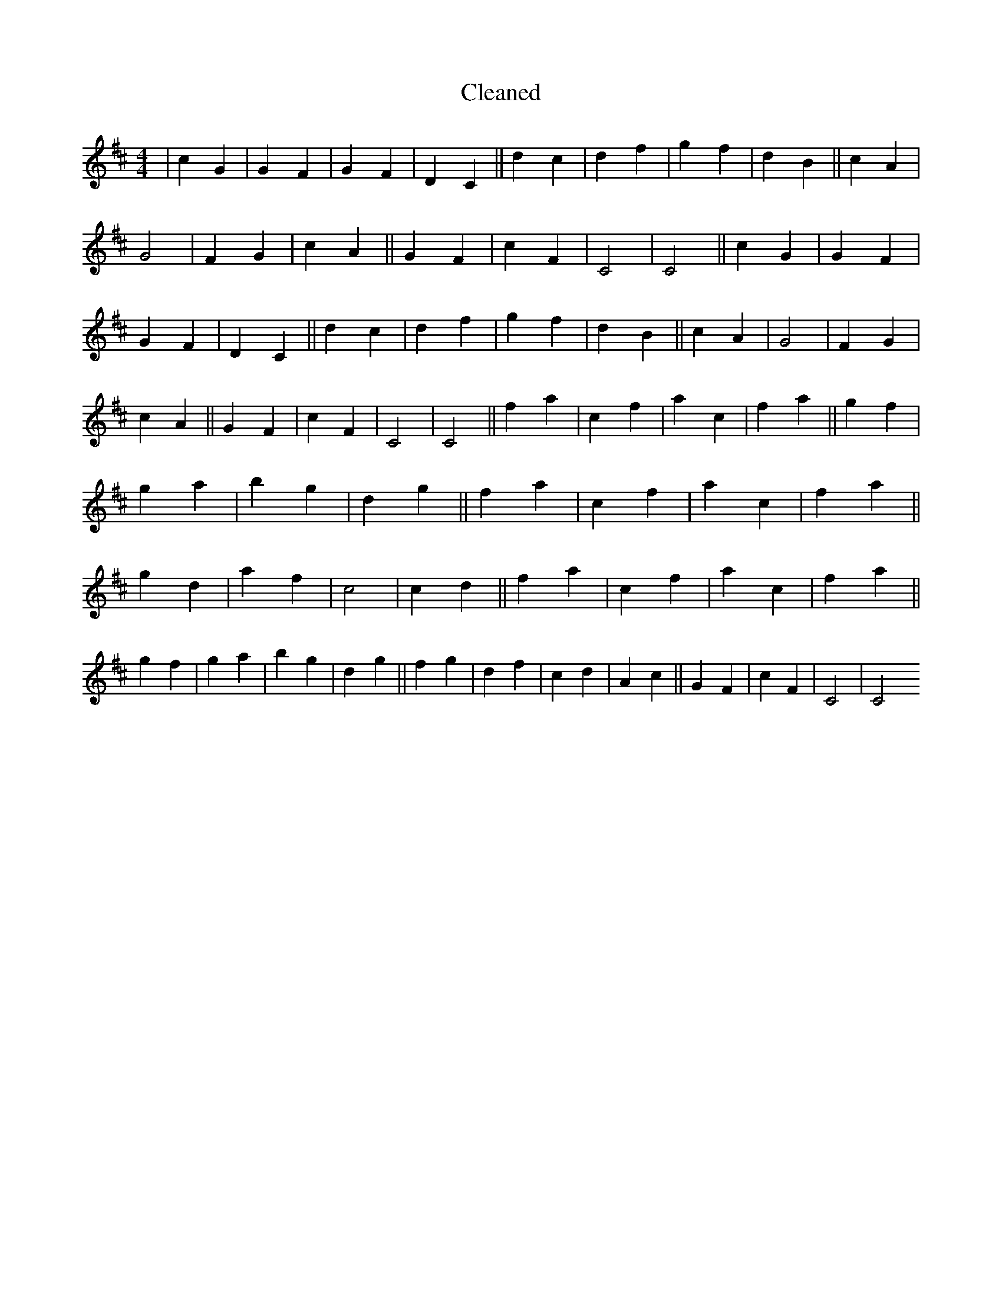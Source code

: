 X:179
T: Cleaned
M:4/4
K: DMaj
|c2G2|G2F2|G2F2|D2C2||d2c2|d2f2|g2f2|d2B2||c2A2|G4|F2G2|c2A2||G2F2|c2F2|C4|C4||c2G2|G2F2|G2F2|D2C2||d2c2|d2f2|g2f2|d2B2||c2A2|G4|F2G2|c2A2||G2F2|c2F2|C4|C4||f2a2|c2f2|a2c2|f2a2||g2f2|g2a2|b2g2|d2g2||f2a2|c2f2|a2c2|f2a2||g2d2|a2f2|c4|c2d2||f2a2|c2f2|a2c2|f2a2||g2f2|g2a2|b2g2|d2g2||f2g2|d2f2|c2d2|A2c2||G2F2|c2F2|C4|C4